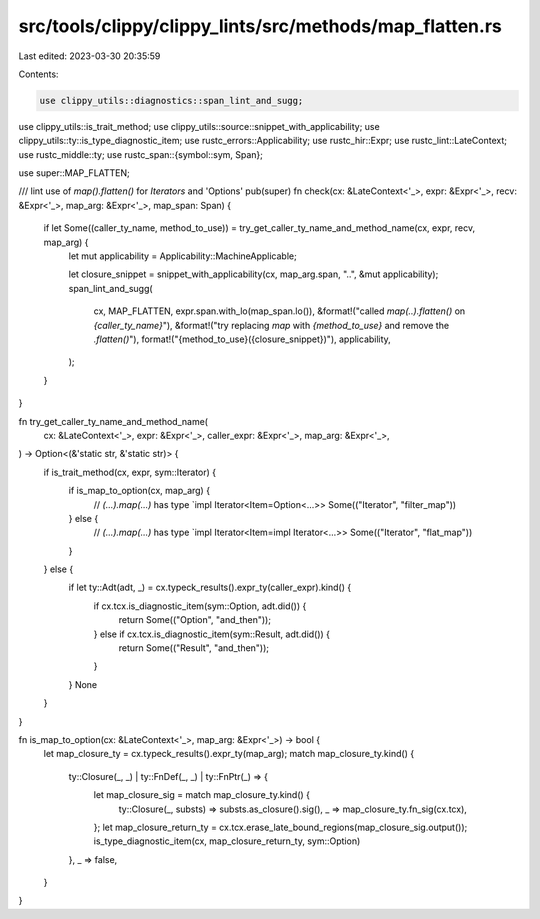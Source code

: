 src/tools/clippy/clippy_lints/src/methods/map_flatten.rs
========================================================

Last edited: 2023-03-30 20:35:59

Contents:

.. code-block:: rs

    use clippy_utils::diagnostics::span_lint_and_sugg;
use clippy_utils::is_trait_method;
use clippy_utils::source::snippet_with_applicability;
use clippy_utils::ty::is_type_diagnostic_item;
use rustc_errors::Applicability;
use rustc_hir::Expr;
use rustc_lint::LateContext;
use rustc_middle::ty;
use rustc_span::{symbol::sym, Span};

use super::MAP_FLATTEN;

/// lint use of `map().flatten()` for `Iterators` and 'Options'
pub(super) fn check(cx: &LateContext<'_>, expr: &Expr<'_>, recv: &Expr<'_>, map_arg: &Expr<'_>, map_span: Span) {
    if let Some((caller_ty_name, method_to_use)) = try_get_caller_ty_name_and_method_name(cx, expr, recv, map_arg) {
        let mut applicability = Applicability::MachineApplicable;

        let closure_snippet = snippet_with_applicability(cx, map_arg.span, "..", &mut applicability);
        span_lint_and_sugg(
            cx,
            MAP_FLATTEN,
            expr.span.with_lo(map_span.lo()),
            &format!("called `map(..).flatten()` on `{caller_ty_name}`"),
            &format!("try replacing `map` with `{method_to_use}` and remove the `.flatten()`"),
            format!("{method_to_use}({closure_snippet})"),
            applicability,
        );
    }
}

fn try_get_caller_ty_name_and_method_name(
    cx: &LateContext<'_>,
    expr: &Expr<'_>,
    caller_expr: &Expr<'_>,
    map_arg: &Expr<'_>,
) -> Option<(&'static str, &'static str)> {
    if is_trait_method(cx, expr, sym::Iterator) {
        if is_map_to_option(cx, map_arg) {
            // `(...).map(...)` has type `impl Iterator<Item=Option<...>>
            Some(("Iterator", "filter_map"))
        } else {
            // `(...).map(...)` has type `impl Iterator<Item=impl Iterator<...>>
            Some(("Iterator", "flat_map"))
        }
    } else {
        if let ty::Adt(adt, _) = cx.typeck_results().expr_ty(caller_expr).kind() {
            if cx.tcx.is_diagnostic_item(sym::Option, adt.did()) {
                return Some(("Option", "and_then"));
            } else if cx.tcx.is_diagnostic_item(sym::Result, adt.did()) {
                return Some(("Result", "and_then"));
            }
        }
        None
    }
}

fn is_map_to_option(cx: &LateContext<'_>, map_arg: &Expr<'_>) -> bool {
    let map_closure_ty = cx.typeck_results().expr_ty(map_arg);
    match map_closure_ty.kind() {
        ty::Closure(_, _) | ty::FnDef(_, _) | ty::FnPtr(_) => {
            let map_closure_sig = match map_closure_ty.kind() {
                ty::Closure(_, substs) => substs.as_closure().sig(),
                _ => map_closure_ty.fn_sig(cx.tcx),
            };
            let map_closure_return_ty = cx.tcx.erase_late_bound_regions(map_closure_sig.output());
            is_type_diagnostic_item(cx, map_closure_return_ty, sym::Option)
        },
        _ => false,
    }
}


